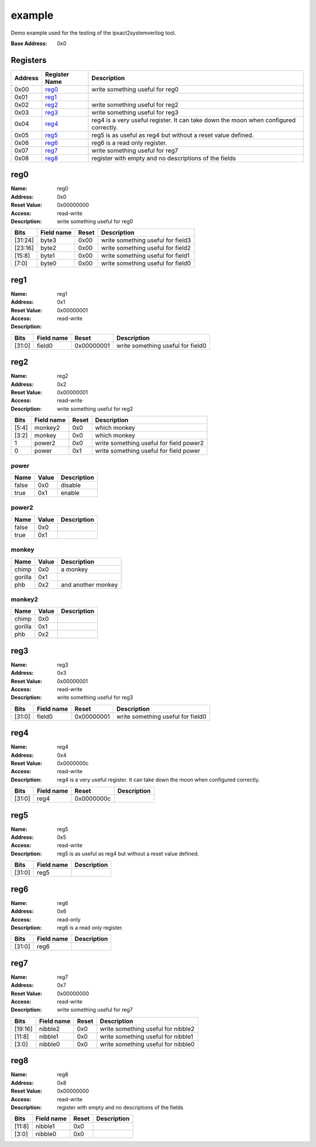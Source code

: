 =======
example
=======

Demo example used for the testing of the ipxact2systemverilog tool.

:Base Address: 0x0

Registers
---------

+-----------+-----------------+--------------------------------------------------------------------------------------+
| Address   | Register Name   | Description                                                                          |
+===========+=================+======================================================================================+
| 0x00      | reg0_           | write something useful for reg0                                                      |
+-----------+-----------------+--------------------------------------------------------------------------------------+
| 0x01      | reg1_           |                                                                                      |
+-----------+-----------------+--------------------------------------------------------------------------------------+
| 0x02      | reg2_           | write something useful for reg2                                                      |
+-----------+-----------------+--------------------------------------------------------------------------------------+
| 0x03      | reg3_           | write something useful for reg3                                                      |
+-----------+-----------------+--------------------------------------------------------------------------------------+
| 0x04      | reg4_           | reg4 is a very useful register. It can take down the moon when configured correctly. |
+-----------+-----------------+--------------------------------------------------------------------------------------+
| 0x05      | reg5_           | reg5 is as useful as reg4 but without a reset value defined.                         |
+-----------+-----------------+--------------------------------------------------------------------------------------+
| 0x06      | reg6_           | reg6 is a read only register.                                                        |
+-----------+-----------------+--------------------------------------------------------------------------------------+
| 0x07      | reg7_           | write something useful for reg7                                                      |
+-----------+-----------------+--------------------------------------------------------------------------------------+
| 0x08      | reg8_           | register with empty and no descriptions of the fields                                |
+-----------+-----------------+--------------------------------------------------------------------------------------+

reg0
----

:Name: reg0
:Address: 0x0
:Reset Value: 0x00000000
:Access: read-write
:Description: write something useful for reg0

+---------+--------------+---------+-----------------------------------+
| Bits    | Field name   | Reset   | Description                       |
+=========+==============+=========+===================================+
| [31:24] | byte3        | 0x00    | write something useful for field3 |
+---------+--------------+---------+-----------------------------------+
| [23:16] | byte2        | 0x00    | write something useful for field2 |
+---------+--------------+---------+-----------------------------------+
| [15:8]  | byte1        | 0x00    | write something useful for field1 |
+---------+--------------+---------+-----------------------------------+
| [7:0]   | byte0        | 0x00    | write something useful for field0 |
+---------+--------------+---------+-----------------------------------+

reg1
----

:Name: reg1
:Address: 0x1
:Reset Value: 0x00000001
:Access: read-write
:Description:

+--------+--------------+------------+-----------------------------------+
| Bits   | Field name   | Reset      | Description                       |
+========+==============+============+===================================+
| [31:0] | field0       | 0x00000001 | write something useful for field0 |
+--------+--------------+------------+-----------------------------------+

reg2
----

:Name: reg2
:Address: 0x2
:Reset Value: 0x00000001
:Access: read-write
:Description: write something useful for reg2

+--------+--------------+---------+-----------------------------------------+
| Bits   | Field name   | Reset   | Description                             |
+========+==============+=========+=========================================+
| [5:4]  | monkey2      | 0x0     | which monkey                            |
+--------+--------------+---------+-----------------------------------------+
| [3:2]  | monkey       | 0x0     | which monkey                            |
+--------+--------------+---------+-----------------------------------------+
| 1      | power2       | 0x0     | write something useful for field power2 |
+--------+--------------+---------+-----------------------------------------+
| 0      | power        | 0x1     | write something useful for field power  |
+--------+--------------+---------+-----------------------------------------+

power
~~~~~

+--------+---------+---------------+
| Name   | Value   | Description   |
+========+=========+===============+
| false  | 0x0     | disable       |
+--------+---------+---------------+
| true   | 0x1     | enable        |
+--------+---------+---------------+

power2
~~~~~~

+--------+---------+---------------+
| Name   | Value   | Description   |
+========+=========+===============+
| false  | 0x0     |               |
+--------+---------+---------------+
| true   | 0x1     |               |
+--------+---------+---------------+

monkey
~~~~~~

+---------+---------+--------------------+
| Name    | Value   | Description        |
+=========+=========+====================+
| chimp   | 0x0     | a monkey           |
+---------+---------+--------------------+
| gorilla | 0x1     |                    |
+---------+---------+--------------------+
| phb     | 0x2     | and another monkey |
+---------+---------+--------------------+

monkey2
~~~~~~~

+---------+---------+---------------+
| Name    | Value   | Description   |
+=========+=========+===============+
| chimp   | 0x0     |               |
+---------+---------+---------------+
| gorilla | 0x1     |               |
+---------+---------+---------------+
| phb     | 0x2     |               |
+---------+---------+---------------+

reg3
----

:Name: reg3
:Address: 0x3
:Reset Value: 0x00000001
:Access: read-write
:Description: write something useful for reg3

+--------+--------------+------------+-----------------------------------+
| Bits   | Field name   | Reset      | Description                       |
+========+==============+============+===================================+
| [31:0] | field0       | 0x00000001 | write something useful for field0 |
+--------+--------------+------------+-----------------------------------+

reg4
----

:Name: reg4
:Address: 0x4
:Reset Value: 0x0000000c
:Access: read-write
:Description: reg4 is a very useful register. It can take down the moon
   when configured correctly.

+--------+--------------+------------+---------------+
| Bits   | Field name   | Reset      | Description   |
+========+==============+============+===============+
| [31:0] | reg4         | 0x0000000c |               |
+--------+--------------+------------+---------------+

reg5
----

:Name: reg5
:Address: 0x5
:Access: read-write
:Description: reg5 is as useful as reg4 but without a reset value
   defined.

+--------+--------------+---------------+
| Bits   | Field name   | Description   |
+========+==============+===============+
| [31:0] | reg5         |               |
+--------+--------------+---------------+

reg6
----

:Name: reg6
:Address: 0x6
:Access: read-only
:Description: reg6 is a read only register.

+--------+--------------+---------------+
| Bits   | Field name   | Description   |
+========+==============+===============+
| [31:0] | reg6         |               |
+--------+--------------+---------------+

reg7
----

:Name: reg7
:Address: 0x7
:Reset Value: 0x00000000
:Access: read-write
:Description: write something useful for reg7

+---------+--------------+---------+------------------------------------+
| Bits    | Field name   | Reset   | Description                        |
+=========+==============+=========+====================================+
| [19:16] | nibble2      | 0x0     | write something useful for nibble2 |
+---------+--------------+---------+------------------------------------+
| [11:8]  | nibble1      | 0x0     | write something useful for nibble1 |
+---------+--------------+---------+------------------------------------+
| [3:0]   | nibble0      | 0x0     | write something useful for nibble0 |
+---------+--------------+---------+------------------------------------+

reg8
----

:Name: reg8
:Address: 0x8
:Reset Value: 0x00000000
:Access: read-write
:Description: register with empty and no descriptions of the fields

+--------+--------------+---------+---------------+
| Bits   | Field name   | Reset   | Description   |
+========+==============+=========+===============+
| [11:8] | nibble1      | 0x0     |               |
+--------+--------------+---------+---------------+
| [3:0]  | nibble0      | 0x0     |               |
+--------+--------------+---------+---------------+

